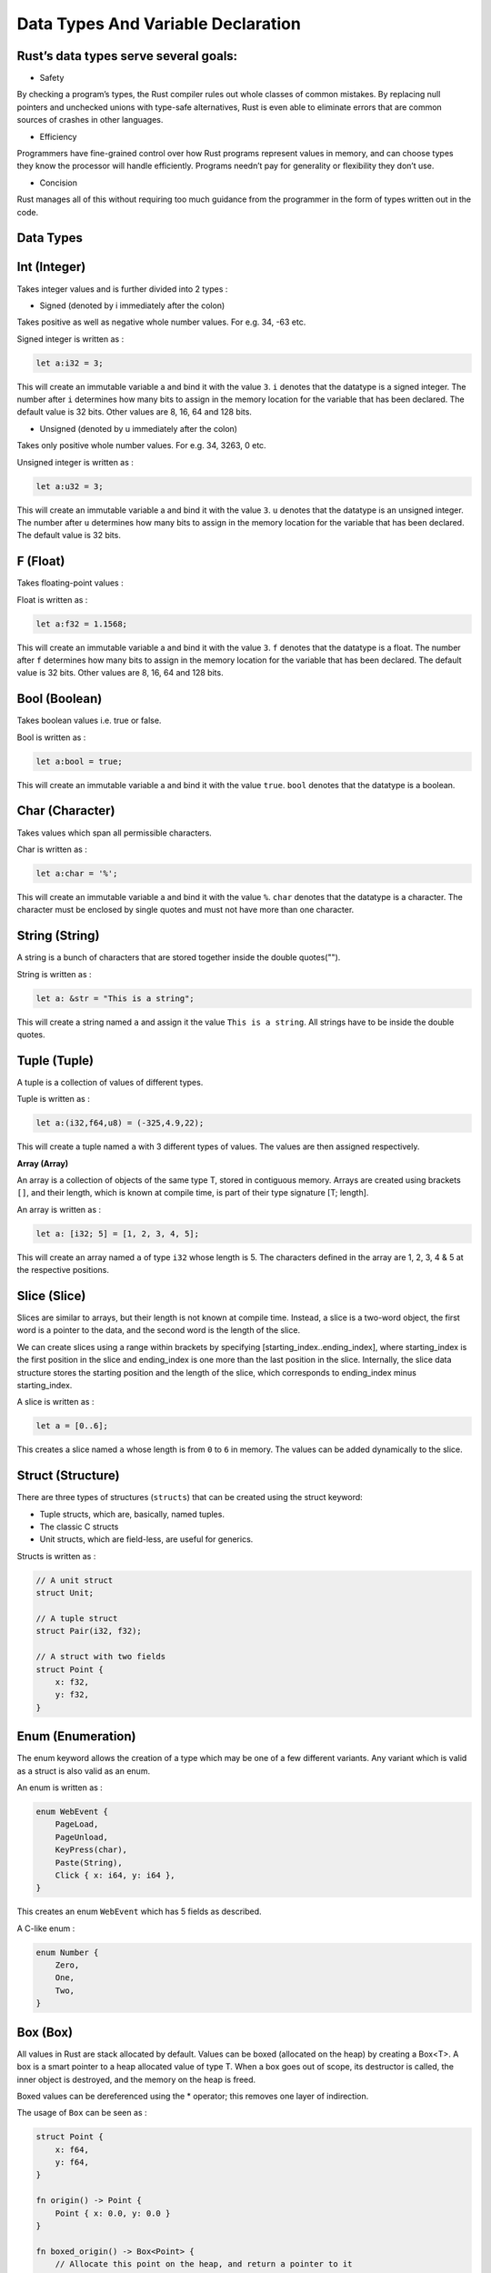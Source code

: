 Data Types And Variable Declaration
###################################

Rust’s data types serve several goals:
++++++++++++++++++++++++++++++++++++++

- Safety

By checking a program’s types, the Rust compiler
rules out whole classes of common mistakes. By
replacing null pointers and unchecked unions with
type-safe alternatives, Rust is even able to eliminate
errors that are common sources of crashes in other
languages.

- Efficiency

Programmers have fine-grained control over how
Rust programs represent values in memory, and can
choose types they know the processor will handle
efficiently. Programs needn’t pay for generality or
flexibility they don’t use.

- Concision

Rust manages all of this without requiring too much
guidance from the programmer in the form of types
written out in the code.



Data Types
++++++++++

**Int (Integer)**
++++++++++++++++++++++++

Takes integer values and is further divided into 2 types :

- Signed (denoted by i immediately after the colon)

Takes positive as well as negative whole number values. For e.g. 34, -63 etc.

Signed integer is written as :

.. code-block:: rust

    let a:i32 = 3;

This will create an immutable variable a and bind it with the value ``3``. ``i`` denotes that the datatype is
a signed integer. The number after ``i`` determines how many bits to assign in the memory location for the
variable that has been declared. The default value is 32 bits. Other values are 8, 16, 64 and 128 bits.


- Unsigned (denoted by u immediately after the colon)

Takes only positive whole number values. For e.g. 34, 3263, 0 etc.

Unsigned integer is written as :

.. code-block:: rust

    let a:u32 = 3;

This will create an immutable variable a and bind it with the value ``3``. ``u`` denotes that the datatype is
an unsigned integer. The number after ``u`` determines how many bits to assign in the memory location for the
variable that has been declared. The default value is 32 bits.



**F (Float)**
++++++++++++++++++++++++

Takes floating-point values :


Float is written as :

.. code-block:: rust

    let a:f32 = 1.1568;

This will create an immutable variable a and bind it with the value ``3``. ``f`` denotes that the datatype is
a float. The number after ``f`` determines how many bits to assign in the memory location for the
variable that has been declared. The default value is 32 bits. Other values are 8, 16, 64 and 128 bits.


**Bool (Boolean)**
++++++++++++++++++++++++
Takes boolean values i.e. true or false.

Bool is written as :

.. code-block:: rust

    let a:bool = true;

This will create an immutable variable a and bind it with the value ``true``. ``bool`` denotes that the datatype is
a boolean.

**Char (Character)**
++++++++++++++++++++++++
Takes values which span all permissible characters.

Char is written as :

.. code-block:: rust

    let a:char = '%';

This will create an immutable variable a and bind it with the value ``%``. ``char`` denotes that the datatype is
a character. The character must be enclosed by single quotes and must not have more than one character.

**String (String)**
++++++++++++++++++++++++

A string is a bunch of characters that are stored together inside the double quotes("").

String is written as :

.. code-block:: rust

    let a: &str = "This is a string";

This will create a string named ``a`` and assign it the value ``This is a string``.
All strings have to be inside the double quotes.

**Tuple (Tuple)**
++++++++++++++++++++++++

A tuple is a collection of values of different types.

Tuple is written as :

.. code-block:: rust

    let a:(i32,f64,u8) = (-325,4.9,22);

This will create a tuple named ``a`` with 3 different types of values. The values are then
assigned respectively.


**Array (Array)**


An array is a collection of objects of the same type T, stored in contiguous memory. Arrays are created using brackets
``[]``, and their length, which is known at compile time, is part of their type signature [T; length].

An array is written as :

.. code-block:: rust

    let a: [i32; 5] = [1, 2, 3, 4, 5];

This will create an array named ``a`` of type ``i32`` whose length is 5. The characters defined in the array are
1, 2, 3, 4 & 5 at the respective positions.



**Slice (Slice)**
++++++++++++++++++++++++

Slices are similar to arrays, but their length is not known at compile time. Instead, a slice is a two-word object,
the first word is a pointer to the data, and the second word is the length of the slice.

We can create slices using a range within brackets by specifying [starting_index..ending_index], where starting_index
is the first position in the slice and ending_index is one more than the last position in the slice. Internally, the
slice data structure stores the starting position and the length of the slice, which corresponds to ending_index minus
starting_index.

A slice is written as :

.. code-block:: rust

    let a = [0..6];


This creates a slice named ``a`` whose length is from ``0`` to ``6`` in memory. The values can be added dynamically to
the slice.


**Struct (Structure)**
++++++++++++++++++++++++

There are three types of structures (``structs``) that can be created using the struct keyword:

- Tuple structs, which are, basically, named tuples.
- The classic C structs
- Unit structs, which are field-less, are useful for generics.


Structs is written as :

.. code-block:: rust

    // A unit struct
    struct Unit;

    // A tuple struct
    struct Pair(i32, f32);

    // A struct with two fields
    struct Point {
        x: f32,
        y: f32,
    }

**Enum (Enumeration)**
++++++++++++++++++++++++

The enum keyword allows the creation of a type which may be one of a few different variants. Any variant
which is valid as a struct is also valid as an enum.

An enum is written as :

.. code-block:: rust

    enum WebEvent {
        PageLoad,
        PageUnload,
        KeyPress(char),
        Paste(String),
        Click { x: i64, y: i64 },
    }

This creates an enum ``WebEvent`` which has 5 fields as described.

A C-like enum :

.. code-block:: rust

    enum Number {
        Zero,
        One,
        Two,
    }

**Box (Box)**
++++++++++++++++++++++++

All values in Rust are stack allocated by default. Values can be boxed (allocated on the heap) by creating a Box<T>.
A box is a smart pointer to a heap allocated value of type T. When a box goes out of scope, its destructor is called,
the inner object is destroyed, and the memory on the heap is freed.

Boxed values can be dereferenced using the * operator; this removes one layer of indirection.

The usage of ``Box`` can be seen as :

.. code-block:: rust

    struct Point {
        x: f64,
        y: f64,
    }

    fn origin() -> Point {
        Point { x: 0.0, y: 0.0 }
    }

    fn boxed_origin() -> Box<Point> {
        // Allocate this point on the heap, and return a pointer to it
        Box::new(Point { x: 0.0, y: 0.0 })
    }


**Vec (Vector)**
++++++++++++++++++++++++

Vectors are re-sizable arrays. Like slices, their size is not known at compile time, but they can grow or shrink at
any time. A vector is represented using 3 parameters:

- Pointer to the data
- Length
- Capacity

The capacity indicates how much memory is reserved for the vector. The vector can grow as long as the length is smaller
than the capacity. When this threshold needs to be surpassed, the vector is reallocated with a larger capacity.

A vector can be written as :

.. code-block:: rust

    Let v : Vec<i32> = Vec::new();

    //Initialise with the macro to make the initialization more convenient
    let v = vec![10,20,30,40,50];

**Pointers**
++++++++++++

A pointer is a general concept for a variable that contains an address in memory. This address refers to, or
``points at`` some other data.

Types of pointers

- **Shared references (&)**

These point to memory owned by some other value. When a shared reference to a value is created it prevents direct
mutation of the value.

.. code-block:: rust

    let my_num: i32 = 10;
    let my_num_ptr: *const i32 = &my_num;


- **Mutable references (&mut)**

These also point to memory owned by some other value. A mutable reference type is written &mut type or &'a mut type.
A mutable reference (that hasn't been borrowed) is the only way to access the value it points to, so is not Copy.

.. code-block:: rust

    let mut my_speed: i32 = 88;
    let my_speed_ptr: *mut i32 = &mut my_speed;

- **Raw pointers (*const and *mut)**


.. code-block:: rust

       * ( mut | const ) TypeNoBounds

Raw pointers are pointers without safety or liveness guarantees. Raw pointers are written as *const T or *mut T,
for example *const i32 means a raw pointer to a 32-bit integer. Copying or dropping a raw pointer has no effect
on the lifecycle of any other value. Dereferencing a raw pointer is an unsafe operation, this can also be used
to convert a raw pointer to a reference by reborrowing it (&* or &mut *).


**Closures**

Closures in Rust, also called lambda expressions or lambdas, are functions that can capture the enclosing environment.
For example, a closure that captures the x variable:

.. code-block:: rust

    |val| val + x

The syntax and capabilities of closures make them very convenient for on the fly usage. Calling a closure is exactly
like calling a function. However, both input and return types can be inferred and input variable names must be specified.













